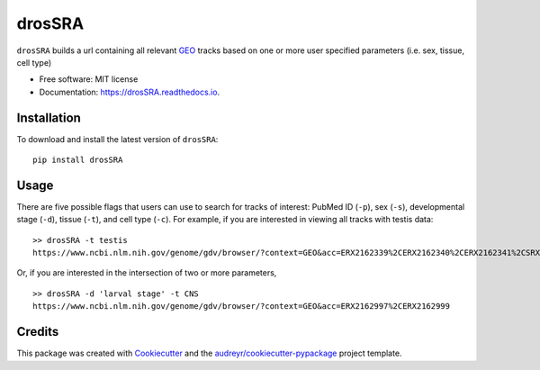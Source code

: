 =======
drosSRA
=======


.. image:: https://img.shields.io/pypi/v/drosSRA.svg
        :target: https://pypi.python.org/pypi/drosSRA

.. image:: https://img.shields.io/travis/isabelleberger/drosSRA.svg
        :target: https://travis-ci.org/isabelleberger/drosSRA

.. image:: https://readthedocs.org/projects/drosSRA/badge/?version=latest
        :target: https://drosSRA.readthedocs.io/en/latest/?badge=latest
        :alt: Documentation Status




``drosSRA`` builds a url containing all relevant GEO_ tracks based on one or more user specified parameters (i.e. sex, tissue, cell type)

* Free software: MIT license
* Documentation: https://drosSRA.readthedocs.io.

Installation
------------

To download and install the latest version of ``drosSRA``:
::
   pip install drosSRA

Usage
-----

There are five possible flags that users can use to search for tracks of interest: PubMed ID (``-p``), sex (``-s``), developmental stage (``-d``), tissue (``-t``), and cell type (``-c``).
For example, if you are interested in viewing all tracks with testis data::
   >> drosSRA -t testis
   https://www.ncbi.nlm.nih.gov/genome/gdv/browser/?context=GEO&acc=ERX2162339%2CERX2162340%2CERX2162341%2CSRX014984%2CSRX014985%2CSRX1026313%2CSRX1045309%2CSRX1045369%2CSRX105953%2CSRX109278%2CSRX109279%2CSRX135547%2CSRX135548%2CSRX142027%2CSRX142028%2CSRX142029%2CSRX142030%2CSRX142031%2CSRX142032%2CSRX1512980%2CSRX1542553%2CSRX1542554%2CSRX1542555%2CSRX1542556%2CSRX1542557%2CSRX1637725%2CSRX1637726%2CSRX1637727%2CSRX1637728%2CSRX1637729%2CSRX1637730%2CSRX1637731%2CSRX1637732%2CSRX1637733%2CSRX1637734%2CSRX1637735%2CSRX1637736%2CSRX1720957%2CSRX1720958%2CSRX1842650%2CSRX1842775%2CSRX2166012%2CSRX2166014%2CSRX2166016%2CSRX2166017%2CSRX2166019%2CSRX2166020%2CSRX2166021%2CSRX2325622%2CSRX2325623%2CSRX2325625%2CSRX2325626%2CSRX2325628%2CSRX2325629%2CSRX2325630%2CSRX2325631%2CSRX2416970%2CSRX2416971%2CSRX2416972%2CSRX2416973%2CSRX2416974%2CSRX2416975%2CSRX2416976%2CSRX2416977%2CSRX2497546%2CSRX2497547%2CSRX2497548%2CSRX2497549%2CSRX2497550%2CSRX2497551%2CSRX2504297%2CSRX2504298%2CSRX2504299%2CSRX2504300%2CSRX2549197%2CSRX2549198%2CSRX2549199%2CSRX2677260%2CSRX2677261%2CSRX2677262%2CSRX2677263%2CSRX2683539%2CSRX2683540%2CSRX2683541%2CSRX2683542%2CSRX2683543%2CSRX2683545%2CSRX2683546%2CSRX2683547%2CSRX2683548%2CSRX2683550%2CSRX2683551%2CSRX2829107%2CSRX2829108%2CSRX2829109%2CSRX2829110%2CSRX3015350%2CSRX3015366%2CSRX319676%2CSRX319687%2CSRX320021%2CSRX320263%2CSRX321521%2CSRX321778%2CSRX3488043%2CSRX3488044%2CSRX3488045%2CSRX3488046%2CSRX3488047

Or, if you are interested in the intersection of two or more parameters, 
::
    >> drosSRA -d 'larval stage' -t CNS
    https://www.ncbi.nlm.nih.gov/genome/gdv/browser/?context=GEO&acc=ERX2162997%2CERX2162999

Credits
-------

This package was created with Cookiecutter_ and the `audreyr/cookiecutter-pypackage`_ project template.

.. _GEO: https://www.ncbi.nlm.nih.gov/geo/
.. _Cookiecutter: https://github.com/audreyr/cookiecutter
.. _`audreyr/cookiecutter-pypackage`: https://github.com/audreyr/cookiecutter-pypackage
